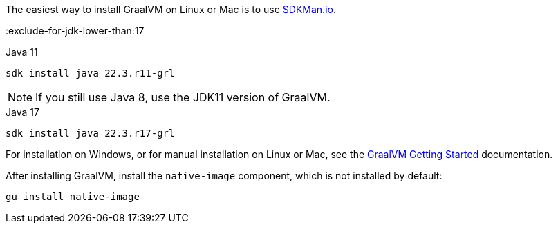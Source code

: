 The easiest way to install GraalVM on Linux or Mac is to use https://sdkman.io/[SDKMan.io].

:exclude-for-jdk-lower-than:17

[source, bash]
.Java 11
----
sdk install java 22.3.r11-grl
----

NOTE: If you still use Java 8, use the JDK11 version of GraalVM.

:exclude-for-jdk-lower-than:

[source, bash]
.Java 17
----
sdk install java 22.3.r17-grl
----

For installation on Windows, or for manual installation on Linux or Mac, see the https://www.graalvm.org/22.0/docs/getting-started/[GraalVM Getting Started] documentation.

After installing GraalVM, install the `native-image` component, which is not installed by default:

[source, bash]
----
gu install native-image
----
